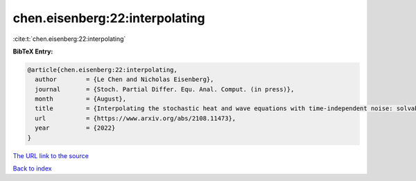chen.eisenberg:22:interpolating
===============================

:cite:t:`chen.eisenberg:22:interpolating`

**BibTeX Entry:**

.. code-block:: bibtex

   @article{chen.eisenberg:22:interpolating,
     author        = {Le Chen and Nicholas Eisenberg},
     journal       = {Stoch. Partial Differ. Equ. Anal. Comput. (in press)},
     month         = {August},
     title         = {Interpolating the stochastic heat and wave equations with time-independent noise: solvability and exact asymptotics},
     url           = {https://www.arxiv.org/abs/2108.11473},
     year          = {2022}
   }
`The URL link to the source <https://www.arxiv.org/abs/2108.11473>`_


`Back to index <../By-Cite-Keys.html>`_
